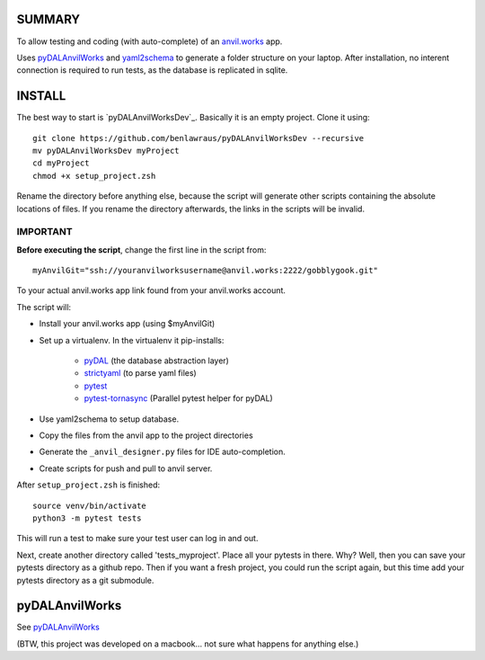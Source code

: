 SUMMARY
=======
To allow testing and coding (with auto-complete) of an `anvil.works <https://anvil.works>`_ app.


Uses `pyDALAnvilWorks <https://github.com/benlawraus/pyDALAnvilWorks>`_ and `yaml2schema <https://github.com/benlawraus/yaml2schema>`_
to generate a folder structure on your laptop. After installation, no interent connection is required to run tests, as the database is replicated
in sqlite.


INSTALL
========
The best way to start is `pyDALAnvilWorksDev`_.
Basically it is an empty project. Clone it using::

    git clone https://github.com/benlawraus/pyDALAnvilWorksDev --recursive
    mv pyDALAnvilWorksDev myProject
    cd myProject
    chmod +x setup_project.zsh

Rename the directory before anything else, because the script will generate other scripts containing the
absolute locations of files. If you rename the directory afterwards, the links in the scripts will be invalid.

IMPORTANT
---------
**Before executing the script**, change the first line in the script from::

    myAnvilGit="ssh://youranvilworksusername@anvil.works:2222/gobblygook.git"

To your actual anvil.works app link found from your anvil.works account.

The script will:

* Install your anvil.works app (using $myAnvilGit)
* Set up a virtualenv. In the virtualenv it pip-installs:

    *   `pyDAL <https://github.com/web2py/pydal>`_  (the database abstraction layer)
    *   `strictyaml <https://github.com/crdoconnor/strictyaml>`_ (to parse yaml files)
    *   `pytest <https://github.com/pytest-dev/pytest>`_
    *   `pytest-tornasync <https://github.com/eukaryote/pytest-tornasync>`_ (Parallel pytest helper for pyDAL)

* Use yaml2schema to setup database.
* Copy the files from the anvil app to the project directories
* Generate the ``_anvil_designer.py`` files for IDE auto-completion.
* Create scripts for push and pull to anvil server.

After ``setup_project.zsh`` is finished::

    source venv/bin/activate
    python3 -m pytest tests

This will run a test to make sure your test user can log in and out.

Next, create another directory called 'tests_myproject'. Place all your pytests in there.  Why? Well,
then you can save your pytests directory as a github repo. Then if you want a fresh project, you could
run the script again, but this time add your pytests directory as a git submodule.

pyDALAnvilWorks
===============

See `pyDALAnvilWorks <https://github.com/benlawraus/pyDALAnvilWorks>`_

(BTW, this project was developed on a macbook... not sure what happens for anything else.)
